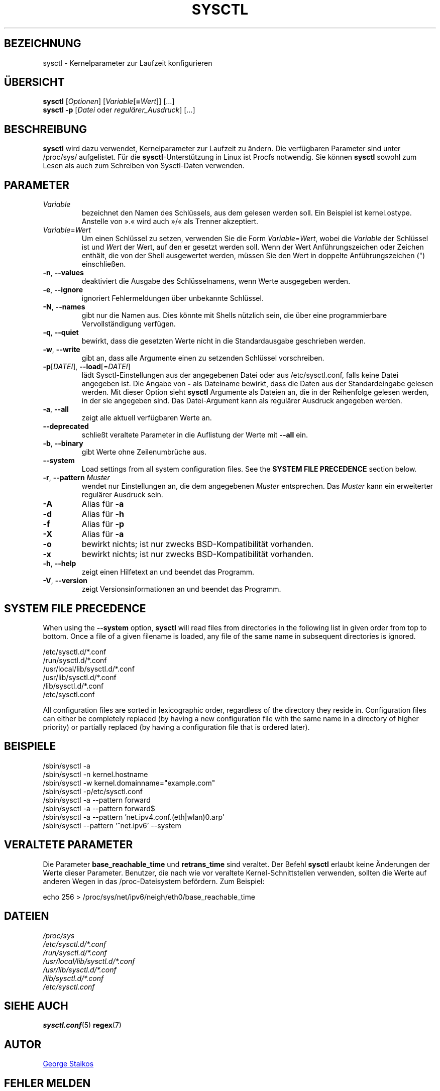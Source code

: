 .\" Copyright 1999, George Staikos (staikos@0wned.org)
.\" This file may be used subject to the terms and conditions of the
.\" GNU General Public License Version 2, or any later version
.\" at your option, as published by the Free Software Foundation.
.\" This program is distributed in the hope that it will be useful,
.\" but WITHOUT ANY WARRANTY; without even the implied warranty of
.\" MERCHANTABILITY or FITNESS FOR A PARTICULAR PURPOSE. See the
.\" GNU General Public License for more details."
.\"*******************************************************************
.\"
.\" This file was generated with po4a. Translate the source file.
.\"
.\"*******************************************************************
.TH SYSCTL 8 "29. März 2021" procps\-ng System\-Administration
.SH BEZEICHNUNG
sysctl \- Kernelparameter zur Laufzeit konfigurieren
.SH ÜBERSICHT
\fBsysctl\fP [\fIOptionen\fP] [\fIVariable\fP[\fB=\fP\fIWert\fP]] […]
.br
\fBsysctl \-p\fP [\fIDatei\fP oder \fIregulärer_Ausdruck\fP] […]
.SH BESCHREIBUNG
\fBsysctl\fP wird dazu verwendet, Kernelparameter zur Laufzeit zu ändern. Die
verfügbaren Parameter sind unter /proc/sys/ aufgelistet. Für die
\fBsysctl\fP\-Unterstützung in Linux ist Procfs notwendig. Sie können \fBsysctl\fP
sowohl zum Lesen als auch zum Schreiben von Sysctl\-Daten verwenden.
.SH PARAMETER
.TP 
\fIVariable\fP
bezeichnet den Namen des Schlüssels, aus dem gelesen werden soll. Ein
Beispiel ist kernel.ostype. Anstelle von ».« wird auch »/« als Trenner
akzeptiert.
.TP 
\fIVariable\fP=\fIWert\fP
Um einen Schlüssel zu setzen, verwenden Sie die Form \fIVariable\fP=\fIWert\fP,
wobei die \fIVariable\fP der Schlüssel ist und \fIWert\fP der Wert, auf den er
gesetzt werden soll. Wenn der Wert Anführungszeichen oder Zeichen enthält,
die von der Shell ausgewertet werden, müssen Sie den Wert in doppelte
Anführungszeichen (") einschließen.
.TP 
\fB\-n\fP, \fB\-\-values\fP
deaktiviert die Ausgabe des Schlüsselnamens, wenn Werte ausgegeben werden.
.TP 
\fB\-e\fP, \fB\-\-ignore\fP
ignoriert Fehlermeldungen über unbekannte Schlüssel.
.TP 
\fB\-N\fP, \fB\-\-names\fP
gibt nur die Namen aus. Dies könnte mit Shells nützlich sein, die über eine
programmierbare Vervollständigung verfügen.
.TP 
\fB\-q\fP, \fB\-\-quiet\fP
bewirkt, dass die gesetzten Werte nicht in die Standardausgabe geschrieben
werden.
.TP 
\fB\-w\fP, \fB\-\-write\fP
gibt an, dass alle Argumente einen zu setzenden Schlüssel vorschreiben.
.TP 
\fB\-p\fP[\fIDATEI\fP], \fB\-\-load\fP[=\fIDATEI\fP]
lädt Sysctl\-Einstellungen aus der angegebenen Datei oder aus
/etc/sysctl.conf, falls keine Datei angegeben ist. Die Angabe von \fB\-\fP als
Dateiname bewirkt, dass die Daten aus der Standardeingabe gelesen
werden. Mit dieser Option sieht \fBsysctl\fP Argumente als Dateien an, die in
der Reihenfolge gelesen werden, in der sie angegeben sind. Das
Datei\-Argument kann als regulärer Ausdruck angegeben werden.
.TP 
\fB\-a\fP, \fB\-\-all\fP
zeigt alle aktuell verfügbaren Werte an.
.TP 
\fB\-\-deprecated\fP
schließt veraltete Parameter in die Auflistung der Werte mit \fB\-\-all\fP ein.
.TP 
\fB\-b\fP, \fB\-\-binary\fP
gibt Werte ohne Zeilenumbrüche aus.
.TP 
\fB\-\-system\fP
Load settings from all system configuration files. See the \fBSYSTEM FILE PRECEDENCE\fP section below.
.TP 
\fB\-r\fP, \fB\-\-pattern\fP \fIMuster\fP
wendet nur Einstellungen an, die dem angegebenen \fIMuster\fP entsprechen. Das
\fIMuster\fP kann ein erweiterter regulärer Ausdruck sein.
.TP 
\fB\-A\fP
Alias für \fB\-a\fP
.TP 
\fB\-d\fP
Alias für \fB\-h\fP
.TP 
\fB\-f\fP
Alias für \fB\-p\fP
.TP 
\fB\-X\fP
Alias für \fB\-a\fP
.TP 
\fB\-o\fP
bewirkt nichts; ist nur zwecks BSD\-Kompatibilität vorhanden.
.TP 
\fB\-x\fP
bewirkt nichts; ist nur zwecks BSD\-Kompatibilität vorhanden.
.TP 
\fB\-h\fP, \fB\-\-help\fP
zeigt einen Hilfetext an und beendet das Programm.
.TP 
\fB\-V\fP, \fB\-\-version\fP
zeigt Versionsinformationen an und beendet das Programm.
.SH "SYSTEM FILE PRECEDENCE"
When using the \fB\-\-system\fP option, \fBsysctl\fP will read files from
directories in the following list in given order from top to bottom. Once a
file of a given filename is loaded, any file of the same name in subsequent
directories is ignored.

/etc/sysctl.d/*.conf
.br
/run/sysctl.d/*.conf
.br
/usr/local/lib/sysctl.d/*.conf
.br
/usr/lib/sysctl.d/*.conf
.br
/lib/sysctl.d/*.conf
.br
/etc/sysctl.conf

All configuration files are sorted in lexicographic order, regardless of the
directory they reside in. Configuration files can either be completely
replaced (by having a new configuration file with the same name in a
directory of higher priority) or partially replaced (by having a
configuration file that is ordered later).
.SH BEISPIELE
/sbin/sysctl \-a
.br
/sbin/sysctl \-n kernel.hostname
.br
/sbin/sysctl \-w kernel.domainname="example.com"
.br
/sbin/sysctl \-p/etc/sysctl.conf
.br
/sbin/sysctl \-a \-\-pattern forward
.br
/sbin/sysctl \-a \-\-pattern forward$
.br
/sbin/sysctl \-a \-\-pattern 'net.ipv4.conf.(eth|wlan)0.arp'
.br
/sbin/sysctl \-\-pattern '\[char94]net.ipv6' \-\-system
.SH "VERALTETE PARAMETER"
Die Parameter \fBbase_reachable_time\fP und \fBretrans_time\fP sind veraltet. Der
Befehl \fBsysctl\fP erlaubt keine Änderungen der Werte dieser
Parameter. Benutzer, die nach wie vor veraltete Kernel\-Schnittstellen
verwenden, sollten die Werte auf anderen Wegen in das /proc\-Dateisystem
befördern. Zum Beispiel:
.PP
echo 256 > /proc/sys/net/ipv6/neigh/eth0/base_reachable_time
.SH DATEIEN
\fI/proc/sys\fP
.br
\fI/etc/sysctl.d/*.conf\fP
.br
\fI/run/sysctl.d/*.conf\fP
.br
\fI/usr/local/lib/sysctl.d/*.conf\fP
.br
\fI/usr/lib/sysctl.d/*.conf\fP
.br
\fI/lib/sysctl.d/*.conf\fP
.br
\fI/etc/sysctl.conf\fP
.SH "SIEHE AUCH"
\fBsysctl.conf\fP(5)  \fBregex\fP(7)
.SH AUTOR
.UR staikos@0wned.org
George Staikos
.UE
.SH "FEHLER MELDEN"
Bitte schicken Sie Fehlermeldungen (auf Englisch) an
.MT procps@freelists.org
.ME
